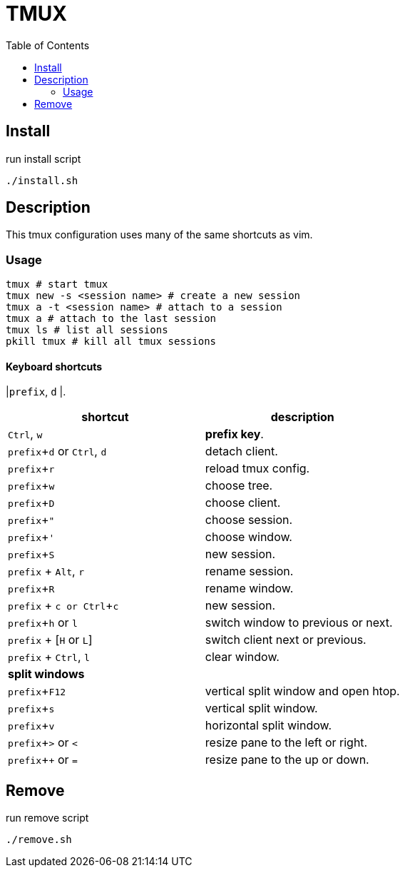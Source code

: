 = TMUX
:experimental:
:toc: left
// :imagesdir: images

== Install

run install script

[source, shell]
----
./install.sh
----

== Description

This tmux configuration uses many of the same shortcuts as vim.

=== Usage

[source, shell]
----
tmux # start tmux
tmux new -s <session name> # create a new session
tmux a -t <session name> # attach to a session
tmux a # attach to the last session
tmux ls # list all sessions
pkill tmux # kill all tmux sessions
----

==== Keyboard shortcuts

|kbd:[prefix], kbd:[d]
|.

|===
|shortcut |description

|kbd:[Ctrl], kbd:[w]
|*prefix key*.

|kbd:[prefix + d] or kbd:[Ctrl], kbd:[d]
|detach client.

|kbd:[prefix + r]
|reload tmux config.

|kbd:[prefix + w]
|choose tree.

|kbd:[prefix + D]
|choose client.

|kbd:[prefix + "]
|choose session.

|kbd:[prefix + ']
|choose window.

|kbd:[prefix + S]
|new session.

|kbd:[prefix] + kbd:[Alt], kbd:[r]
|rename session.

|kbd:[prefix + R]
|rename window.

|kbd:[prefix] + kbd:[c or Ctrl + c]
|new session.

|kbd:[prefix + h] or kbd:[l]
|switch window to previous or next.


|kbd:[prefix] + [kbd:[H] or kbd:[L]]
|switch client next or previous.

|kbd:[prefix] + kbd:[Ctrl], kbd:[l]
|clear window.

2+^.^|*split windows*

|kbd:[prefix + F12]
|vertical split window and open htop.

|kbd:[prefix + s]
|vertical split window.

|kbd:[prefix + v]
|horizontal split window.

|kbd:[prefix + >] or kbd:[<]
| resize pane to the left or right.

|kbd:[prefix + +] or kbd:[=]
| resize pane to the up or down.
|===

== Remove

run remove script

[source, shell]
----
./remove.sh
----
